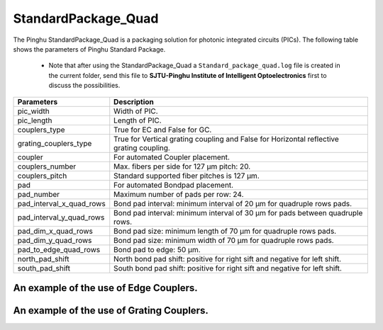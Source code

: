 StandardPackage_Quad
############################

The Pinghu StandardPackage_Quad is a packaging solution for photonic integrated circuits (PICs). The following table shows the parameters of Pinghu Standard Package.

    * Note that after using the StandardPackage_Quad a ``Standard_package_quad.log`` file is created in the current folder, send this file to **SJTU-Pinghu Institute of Intelligent Optoelectronics** first to discuss the possibilities.

+-------------------------+------------------------------------------------------------------------------------------------------+
| Parameters              | Description                                                                                          |
+=========================+======================================================================================================+
|pic_width                | Width of PIC.                                                                                        |
+-------------------------+------------------------------------------------------------------------------------------------------+
|pic_length               | Length of PIC.                                                                                       |
+-------------------------+------------------------------------------------------------------------------------------------------+
|couplers_type            | True for EC and False for GC.                                                                        |
+-------------------------+------------------------------------------------------------------------------------------------------+
|grating_couplers_type    | True for Vertical grating coupling and False for Horizontal reflective grating coupling.             |
+-------------------------+------------------------------------------------------------------------------------------------------+
|coupler                  | For automated Coupler placement.                                                                     |
+-------------------------+------------------------------------------------------------------------------------------------------+
|couplers_number          | Max. fibers per side for 127 µm pitch: 20.                                                           |
+-------------------------+------------------------------------------------------------------------------------------------------+
|couplers_pitch           | Standard supported fiber pitches is 127 µm.                                                          |
+-------------------------+------------------------------------------------------------------------------------------------------+
|pad                      | For automated Bondpad placement.                                                                     |
+-------------------------+------------------------------------------------------------------------------------------------------+
|pad_number               | Maximum number of pads per row: 24.                                                                  |
+-------------------------+------------------------------------------------------------------------------------------------------+
|pad_interval_x_quad_rows |Bond pad interval: minimum interval of 20 µm for quadruple rows pads.                                 |
+-------------------------+------------------------------------------------------------------------------------------------------+
|pad_interval_y_quad_rows |Bond pad interval: minimum interval of 30 µm for pads between quadruple rows.                         |
+-------------------------+------------------------------------------------------------------------------------------------------+
|pad_dim_x_quad_rows      |Bond pad size: minimum length of 70 µm for quadruple rows pads.                                       |
+-------------------------+------------------------------------------------------------------------------------------------------+
|pad_dim_y_quad_rows      |Bond pad size: minimum width of 70 µm for quadruple rows pads.                                        |
+-------------------------+------------------------------------------------------------------------------------------------------+
|pad_to_edge_quad_rows    |Bond pad to edge: 50 µm.                                                                              |
+-------------------------+------------------------------------------------------------------------------------------------------+
|north_pad_shift          |North bond pad shift: positive for right sift and negative for left shift.                            |
+-------------------------+------------------------------------------------------------------------------------------------------+
|south_pad_shift          |South bond pad shift: positive for right sift and negative for left shift.                            |
+-------------------------+------------------------------------------------------------------------------------------------------+


An example of the use of Edge Couplers.
********************************************
.. image:: ../images/eg_ec_quad.png


An example of the use of Grating Couplers.
********************************************
.. image:: ../images/eg_gc_quad.png


